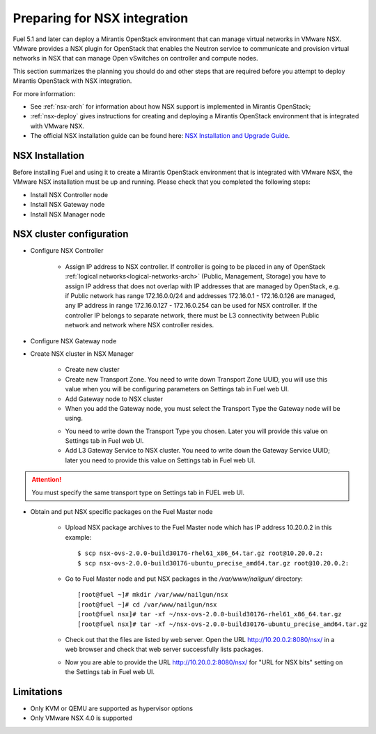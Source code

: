 
.. _nsx-plan:

Preparing for NSX integration
=============================
Fuel 5.1 and later can deploy a Mirantis OpenStack environment that can
manage virtual networks in VMware NSX.
VMware provides a NSX plugin for OpenStack that enables the Neutron
service to communicate and provision virtual networks in NSX that can
manage Open vSwitches on controller and compute nodes.

This section summarizes the planning you should do
and other steps that are required
before you attempt to deploy Mirantis OpenStack
with NSX integration.

For more information:

- See :ref:`nsx-arch` for information about how NSX support
  is implemented in Mirantis OpenStack;

- :ref:`nsx-deploy` gives instructions for creating and deploying
  a Mirantis OpenStack environment that is integrated with VMware NSX.

- The official NSX installation guide can be found here:
  `NSX Installation and Upgrade Guide
  <http://pubs.vmware.com/NSX-6/topic/com.vmware.ICbase/PDF/nsx_6_install.pdf>`_.

NSX Installation
----------------
Before installing Fuel and using it
to create a Mirantis OpenStack environment
that is integrated with VMware NSX,
the VMware NSX installation must be up and running.
Please check that you completed the following steps:


* Install NSX Controller node
* Install NSX Gateway node
* Install NSX Manager node

NSX cluster configuration
-------------------------

* Configure NSX Controller

        * Assign IP address to NSX controller.  If controller is going
          to be placed in any of OpenStack :ref:`logical
          networks<logical-networks-arch>` (Public, Management, Storage)
          you have to assign IP address that does not overlap with IP
          addresses that are managed by OpenStack, e.g. if
          Public network has range 172.16.0.0/24 and addresses 172.16.0.1 -
          172.16.0.126 are managed, any IP address in range
          172.16.0.127 - 172.16.0.254 can be used for NSX controller.
          If the controller IP belongs to separate network, there must
          be L3 connectivity between Public network and network where
          NSX controller resides.

* Configure NSX Gateway node
* Create NSX cluster in NSX Manager

        * Create new cluster
        * Create new Transport Zone. You need to write down Transport
          Zone UUID, you will use this value when you will be
          configuring parameters on Settings tab in Fuel web UI.
        * Add Gateway node to NSX cluster
        * When you add the Gateway node, you must select the Transport
          Type the Gateway node will be using.

        .. image:: /_images/user_screen_shots/nsx-gateway-transport-type.png

        * You need to write down the Transport Type you chosen.
          Later you will provide this value on Settings tab in Fuel web UI.
        * Add L3 Gateway Service to NSX cluster. You need to write down
          the Gateway Service UUID; later you need to provide this value
          on Settings tab in Fuel web UI.

.. Attention::

  You must specify the same transport type on Settings tab in FUEL web UI.

* Obtain and put NSX specific packages on the Fuel Master node

        * Upload NSX package archives to the Fuel Master node which has IP
          address 10.20.0.2 in this example:

          ::

          $ scp nsx-ovs-2.0.0-build30176-rhel61_x86_64.tar.gz root@10.20.0.2:
          $ scp nsx-ovs-2.0.0-build30176-ubuntu_precise_amd64.tar.gz root@10.20.0.2:

        * Go to Fuel Master node and put NSX packages in the
          */var/www/nailgun/* directory:

          ::

          [root@fuel ~]# mkdir /var/www/nailgun/nsx
          [root@fuel ~]# cd /var/www/nailgun/nsx
          [root@fuel nsx]# tar -xf ~/nsx-ovs-2.0.0-build30176-rhel61_x86_64.tar.gz
          [root@fuel nsx]# tar -xf ~/nsx-ovs-2.0.0-build30176-ubuntu_precise_amd64.tar.gz

        * Check out that the files are listed by web server. Open the URL
          http://10.20.0.2:8080/nsx/ in a web browser and check that web
          server successfully lists packages.

        * Now you are able to provide the URL http://10.20.0.2:8080/nsx/
          for "URL for NSX bits" setting on the Settings tab in Fuel web
          UI.

.. SeeAlso::

   You can read blog posts
   `NSX appliances installation  <https://www.edge-cloud.net/2013/12/openstack-with-vsphere-and-nsx-part1>`_ and `NSX cluster configuration <https://www.edge-cloud.net/2013/12/openstack-with-vsphere-and-nsx-part2>`_
   for details about the NSX cluster deployment process.


Limitations
------------------------------
- Only KVM or QEMU are supported as hypervisor options
- Only VMware NSX 4.0 is supported
